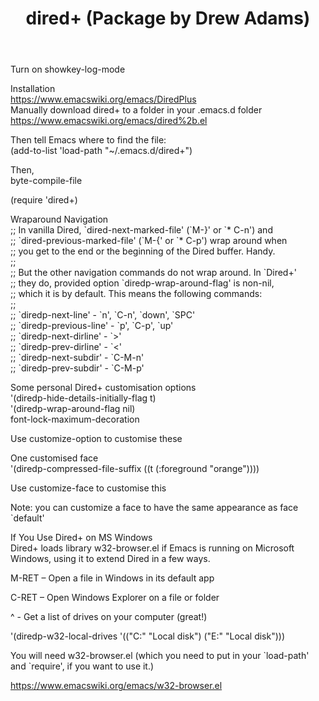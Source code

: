 #+OPTIONS: \n:t
#+TITLE: dired+ (Package by Drew Adams)

Turn on showkey-log-mode

Installation 
https://www.emacswiki.org/emacs/DiredPlus
Manually download dired+ to a folder in your .emacs.d folder
https://www.emacswiki.org/emacs/dired%2b.el

Then tell Emacs where to find the file:
(add-to-list 'load-path "~/.emacs.d/dired+")

Then,
byte-compile-file

(require 'dired+)

Wraparound Navigation 
;; In vanilla Dired, `dired-next-marked-file' (`M-}' or `* C-n') and
;; `dired-previous-marked-file' (`M-{' or `* C-p') wrap around when
;; you get to the end or the beginning of the Dired buffer. Handy.
;;
;; But the other navigation commands do not wrap around. In `Dired+'
;; they do, provided option `diredp-wrap-around-flag' is non-nil,
;; which it is by default. This means the following commands:
;;
;; `diredp-next-line' - `n', `C-n', `down', `SPC'
;; `diredp-previous-line' - `p', `C-p', `up'
;; `diredp-next-dirline' - `>'
;; `diredp-prev-dirline' - `<'
;; `diredp-next-subdir' - `C-M-n'
;; `diredp-prev-subdir' - `C-M-p'


Some personal Dired+ customisation options 
'(diredp-hide-details-initially-flag t)
'(diredp-wrap-around-flag nil)
font-lock-maximum-decoration

Use customize-option to customise these

One customised face 
'(diredp-compressed-file-suffix ((t (:foreground "orange"))))

Use customize-face to customise this

Note: you can customize a face to have the same appearance as face `default'

If You Use Dired+ on MS Windows 
Dired+ loads library w32-browser.el if Emacs is running on Microsoft Windows, using it to extend Dired in a few ways.

M-RET – Open a file in Windows in its default app

C-RET – Open Windows Explorer on a file or folder

^ - Get a list of drives on your computer (great!)

'(diredp-w32-local-drives '(("C:" "Local disk") ("E:" "Local disk")))

You will need w32-browser.el (which you need to put in your `load-path' and `require', if you want to use it.)

https://www.emacswiki.org/emacs/w32-browser.el


